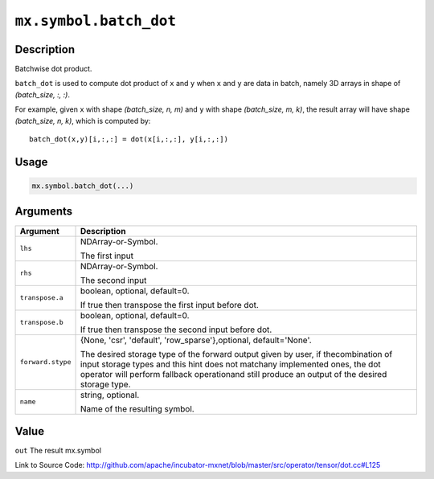 .. raw:: html



``mx.symbol.batch_dot``
==============================================

Description
----------------------

Batchwise dot product.

``batch_dot`` is used to compute dot product of ``x`` and ``y`` when ``x`` and
``y`` are data in batch, namely 3D arrays in shape of `(batch_size, :, :)`.

For example, given ``x`` with shape `(batch_size, n, m)` and ``y`` with shape
`(batch_size, m, k)`, the result array will have shape `(batch_size, n, k)`,
which is computed by::

	 batch_dot(x,y)[i,:,:] = dot(x[i,:,:], y[i,:,:])
	 
	 
	 

Usage
----------

.. code:: r

	mx.symbol.batch_dot(...)

Arguments
------------------

+----------------------------------------+------------------------------------------------------------+
| Argument                               | Description                                                |
+========================================+============================================================+
| ``lhs``                                | NDArray-or-Symbol.                                         |
|                                        |                                                            |
|                                        | The first input                                            |
+----------------------------------------+------------------------------------------------------------+
| ``rhs``                                | NDArray-or-Symbol.                                         |
|                                        |                                                            |
|                                        | The second input                                           |
+----------------------------------------+------------------------------------------------------------+
| ``transpose.a``                        | boolean, optional, default=0.                              |
|                                        |                                                            |
|                                        | If true then transpose the first input before dot.         |
+----------------------------------------+------------------------------------------------------------+
| ``transpose.b``                        | boolean, optional, default=0.                              |
|                                        |                                                            |
|                                        | If true then transpose the second input before dot.        |
+----------------------------------------+------------------------------------------------------------+
| ``forward.stype``                      | {None, 'csr', 'default', 'row_sparse'},optional,           |
|                                        | default='None'.                                            |
|                                        |                                                            |
|                                        | The desired storage type of the forward output given by    |
|                                        | user, if thecombination of input storage types and this    |
|                                        | hint does not matchany implemented ones, the dot operator  |
|                                        | will perform fallback operationand still produce an output |
|                                        | of the desired storage                                     |
|                                        | type.                                                      |
+----------------------------------------+------------------------------------------------------------+
| ``name``                               | string, optional.                                          |
|                                        |                                                            |
|                                        | Name of the resulting symbol.                              |
+----------------------------------------+------------------------------------------------------------+

Value
----------

``out`` The result mx.symbol


Link to Source Code: http://github.com/apache/incubator-mxnet/blob/master/src/operator/tensor/dot.cc#L125


.. disqus::
   :disqus_identifier: mx.symbol.batch_dot
